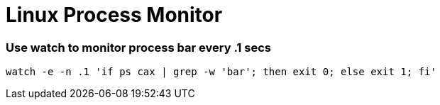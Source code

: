 = Linux Process Monitor

=== Use watch to monitor process bar every .1 secs

[source,bash]
----
watch -e -n .1 'if ps cax | grep -w 'bar'; then exit 0; else exit 1; fi'
----